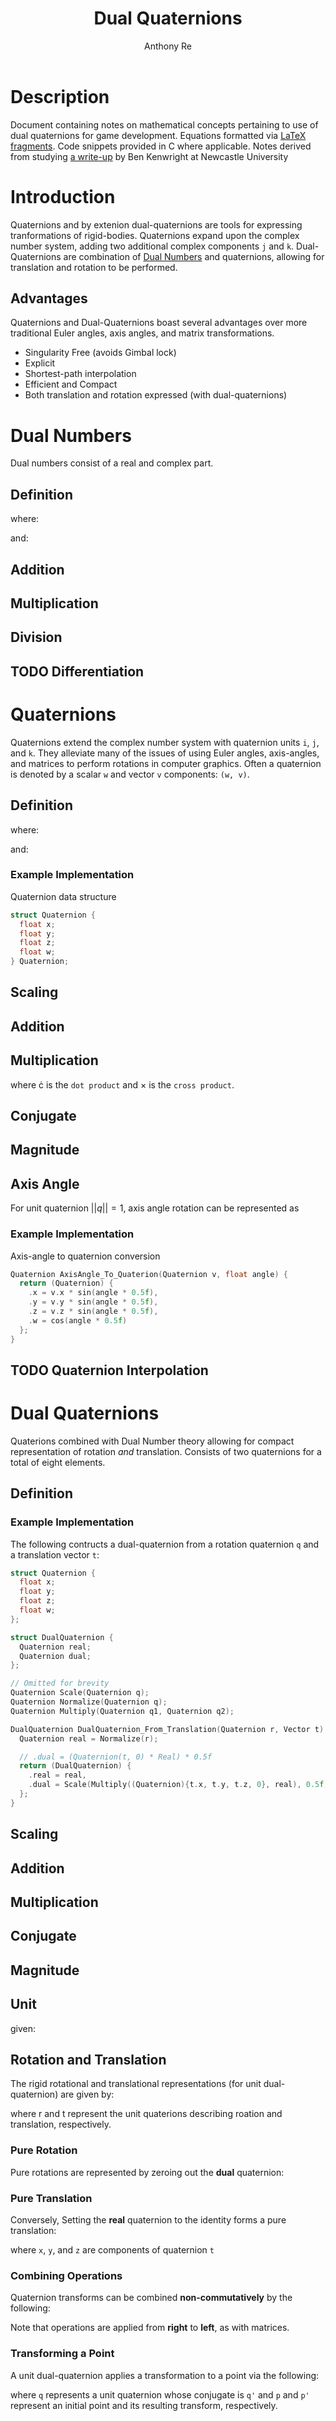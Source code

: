 #+latex_header: \hypersetup{colorlinks=true,linkcolor=blue}
#+OPTIONS: tex:t
#+title: Dual Quaternions
#+author: Anthony Re

* Description

  Document containing notes on mathematical concepts pertaining to use of dual quaternions for game development.
Equations formatted via [[https://orgmode.org/manual/LaTeX-fragments.html][LaTeX fragments]]. Code snippets provided in C where applicable. Notes derived from
studying [[https://cs.gmu.edu/~jmlien/teaching/cs451/uploads/Main/dual-quaternion.pdf][a write-up]] by Ben Kenwright at Newcastle University

* Introduction

  Quaternions and by extenion dual-quaternions are tools for expressing tranformations of rigid-bodies.
  Quaternions expand upon the complex number system, adding two additional complex components ~j~ and ~k~.
  Dual-Quaternions are combination of [[https://en.wikipedia.org/wiki/Dual_number][Dual Numbers]] and quaternions, allowing for translation and rotation
  to be performed.

** Advantages

Quaternions and Dual-Quaternions boast several advantages over more traditional Euler angles, axis angles,
and matrix transformations.

- Singularity Free (avoids Gimbal lock)
- Explicit
- Shortest-path interpolation
- Efficient and Compact
- Both translation and rotation expressed (with dual-quaternions)

* Dual Numbers

Dual numbers consist of a real and complex part.

** Definition

 \begin{equation*}
 z = r + d\epsilon
 \end{equation*}
 where:
 \begin{flalign*}
 r &= \textrm{ real component }&&\\
 d &= \textrm{ dual part }&&\\
 \epsilon &= \textrm{ dual operator }
 \end{flalign*}
 and:
 \begin{flalign*}
 &\epsilon \neq 0&&\\
 &\epsilon^2 = 0&&
 \end{flalign*}

** Addition

\begin{equation*}
(r_{A} + d_{A}\epsilon) + (r_{B} + d_{B}\epsilon) = (r_{A} + r_{B}) + (d_{A} + d_{B})\epsilon
\end{equation*}

** Multiplication

 \begin{equation*}
 (r_{A} + d_{A}\epsilon)(r_{B} + d_{B}\epsilon) = r_{A}r_{B} + (r_{B}d_{B} + r_{B}d_{A})\epsilon
 \end{equation*}

** Division

 \begin{equation*}
 \frac{(r_{A} + d_{A}\epsilon)}{(r_{B} + d_{B}\epsilon)} = \frac {r_{A}r_{B}}{r^2_{B}} + \frac{r_{B}d_{A} - r_{A}d_{B}}{r^2_{B}}
 \end{equation*}

** TODO Differentiation

* Quaternions

 Quaternions extend the complex number system with quaternion units ~i~, ~j~, and ~k~. They alleviate many of the issues of using Euler angles, axis-angles, and matrices to
 perform rotations in computer graphics. Often a quaternion is denoted by a scalar ~w~ and vector ~v~ components: ~(w, v)~.

** Definition

 \begin{equation*}
 q = w + xi +yj + zk
 \end{equation*}
 where:
 \begin{flalign*}
 i^2 = j^2 = k^2 = -1&&
 \end{flalign*}
 and:
 \begin{flalign*}
 ij &= k,\ ji = -k&&\\
 jk &= i,\ kj = -i&&\\
 ki &= j,\ ik = -j&&
 \end{flalign*}

*** Example Implementation

Quaternion data structure

#+BEGIN_SRC C
struct Quaternion {
  float x;
  float y;
  float z;
  float w;
} Quaternion;
#+END_SRC

** Scaling

\begin{equation*}
sq = (sw, sv)
\end{equation*}

** Addition

\begin{equation*}
q_{1} + q_{2} = (w_{1} + w_{2}, v_{1} + v_{2})
\end{equation*}

** Multiplication

\begin{equation*}
q_{1}q_{2} = (w_{1}w_{2} - v_{1} \cdot v_{2}, w_{1}v_{2} + w_{2}v_{1} + (v_{1} \times v_{2}))
\end{equation*}

where \cdot is the ~dot product~ and \times is the ~cross product~.

** Conjugate

\begin{equation*}
q' = (w, -v)
\end{equation*}

** Magnitude

\begin{equation*}
||q|| = qq'
\end{equation*}

** Axis Angle

   For unit quaternion $||q|| = 1$, axis angle rotation can be represented as

\begin{equation*}
q = (cos(\frac{\theta}{2}), n*sin(\frac{\theta}{2}))
\end{equation*}

*** Example Implementation

    Axis-angle to quaternion conversion

#+BEGIN_SRC C
Quaternion AxisAngle_To_Quaterion(Quaternion v, float angle) {
  return (Quaternion) {
    .x = v.x * sin(angle * 0.5f),
    .y = v.y * sin(angle * 0.5f),
    .z = v.z * sin(angle * 0.5f),
    .w = cos(angle * 0.5f)
  };
}
#+END_SRC

** TODO Quaternion Interpolation

* Dual Quaternions

  Quaterions combined with Dual Number theory allowing for compact representation of rotation /and/ translation.
  Consists of two quaternions for a total of eight elements.

** Definition

\begin{equation*}
q = q_{r} + q_{d}\epsilon
\end{equation*}

*** Example Implementation

The following contructs a dual-quaternion from a rotation quaternion ~q~ and a translation vector ~t~:

#+BEGIN_SRC C
struct Quaternion {
  float x;
  float y;
  float z;
  float w;
};

struct DualQuaternion {
  Quaternion real;
  Quaternion dual;
};

// Omitted for brevity
Quaternion Scale(Quaternion q);
Quaternion Normalize(Quaternion q);
Quaternion Multiply(Quaternion q1, Quaternion q2);

DualQuaternion DualQuaternion_From_Translation(Quaternion r, Vector t) {
  Quaternion real = Normalize(r);

  // .dual = (Quaternion(t, 0) * Real) * 0.5f
  return (DualQuaternion) {
    .real = real,
    .dual = Scale(Multiply((Quaternion){t.x, t.y, t.z, 0}, real), 0.5f)
  };
}
#+END_SRC

** Scaling

\begin{equation*}
sq = sq_{r} + sq_{d}\epsilon
\end{equation*}

** Addition

\begin{equation*}
q_{1} + q_{2} = q_{r1} + q_{r2} + (q_{d1} + q_{d2})\epsilon
\end{equation*}

** Multiplication

\begin{equation*}
q_{1} + q_{2} = q_{r1}q_{r2} + (q_{r1}q_{d2} + q_{d1}q_{r2})\epsilon
\end{equation*}

** Conjugate

\begin{equation*}
q' = q'_{r} + q'_{d}\epsilon
\end{equation*}

** Magnitude

\begin{equation*}
||q|| = qq'
\end{equation*}

** Unit

\begin{equation*}
||q|| = 1
\end{equation*}
given:
\begin{flalign*}
q'_{r}q_{d} + q'_{d}q_{r} = 0&&
\end{flalign*}

** Rotation and Translation

   The rigid rotational and translational representations (for unit dual-quaternion) are given by:

\begin{flalign*}
q_{r} &= r\\
q_{d} &= \frac{1}{2}tr
\end{flalign*}

where r and t represent the unit quaterions describing roation and translation, respectively.

*** Pure Rotation

    Pure rotations are represented by zeroing out the *dual* quaternion:

\begin{equation*}
q = [cos(\frac{\theta}{2}), x*sin(\frac{\theta}{2}), y*sin(\frac{\theta}{2}), z*sin(\frac{\theta}{2})][0, 0, 0, 0]
\end{equation*}

*** Pure Translation

    Conversely, Setting the *real* quaternion to the identity forms a pure translation:

\begin{equation*}
q = [1, 0, 0, 0][0, \frac{x}{2}, \frac{y}{2}, \frac{z}{2}]
\end{equation*}

where ~x~, ~y~, and ~z~ are components of quaternion ~t~

*** Combining Operations

    Quaternion transforms can be combined *non-commutatively* by the following:

\begin{equation*}
q = q_{t} \times q_{r}
\end{equation*}

Note that operations are applied from *right* to *left*, as with matrices.

*** Transforming a Point

    A unit dual-quaternion applies a transformation to a point via the following:

\begin{equation*}
p' = qpq'
\end{equation*}

where ~q~ represents a unit quaternion whose conjugate is ~q'~ and ~p~ and ~p'~ represent
an initial point and its resulting transform, respectively.
